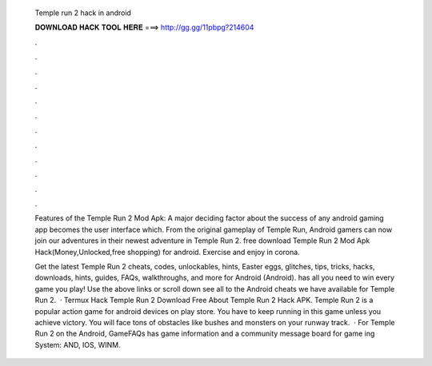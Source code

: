   Temple run 2 hack in android
  
  
  
  𝐃𝐎𝐖𝐍𝐋𝐎𝐀𝐃 𝐇𝐀𝐂𝐊 𝐓𝐎𝐎𝐋 𝐇𝐄𝐑𝐄 ===> http://gg.gg/11pbpg?214604
  
  
  
  .
  
  
  
  .
  
  
  
  .
  
  
  
  .
  
  
  
  .
  
  
  
  .
  
  
  
  .
  
  
  
  .
  
  
  
  .
  
  
  
  .
  
  
  
  .
  
  
  
  .
  
  Features of the Temple Run 2 Mod Apk: A major deciding factor about the success of any android gaming app becomes the user interface which. From the original gameplay of Temple Run, Android gamers can now join our adventures in their newest adventure in Temple Run 2. free download Temple Run 2 Mod Apk Hack(Money,Unlocked,free shopping) for android. Exercise and enjoy in corona.
  
  Get the latest Temple Run 2 cheats, codes, unlockables, hints, Easter eggs, glitches, tips, tricks, hacks, downloads, hints, guides, FAQs, walkthroughs, and more for Android (Android).  has all you need to win every game you play! Use the above links or scroll down see all to the Android cheats we have available for Temple Run 2.  · Termux Hack Temple Run 2  Download Free About Temple Run 2 Hack APK. Temple Run 2 is a popular action game for android devices on play store. You have to keep running in this game unless you achieve victory. You will face tons of obstacles like bushes and monsters on your runway track.  · For Temple Run 2 on the Android, GameFAQs has game information and a community message board for game ing System: AND, IOS, WINM.
